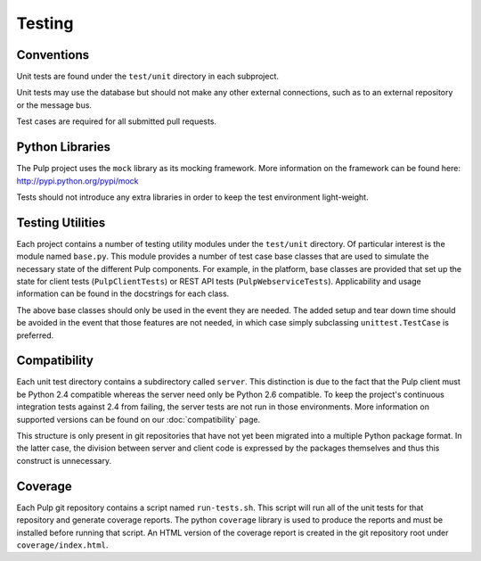 Testing
=======

Conventions
-----------

Unit tests are found under the ``test/unit`` directory in each subproject.

Unit tests may use the database but should not make any other external
connections, such as to an external repository or the message bus.

Test cases are required for all submitted pull requests.


Python Libraries
----------------

The Pulp project uses the ``mock`` library as its mocking framework. More
information on the framework can be found here: http://pypi.python.org/pypi/mock

Tests should not introduce any extra libraries in order to keep the test
environment light-weight.


Testing Utilities
-----------------

Each project contains a number of testing utility modules under the ``test/unit``
directory. Of particular interest is the module named ``base.py``. This module
provides a number of test case base classes that are used to simulate the
necessary state of the different Pulp components. For example, in the platform,
base classes are provided that set up the state for client tests
(``PulpClientTests``) or REST API tests (``PulpWebserviceTests``).
Applicability and usage information can be found in the docstrings for each
class.

The above base classes should only be used in the event they are needed. The
added setup and tear down time should be avoided in the event that those
features are not needed, in which case simply subclassing ``unittest.TestCase``
is preferred.


Compatibility
-------------

Each unit test directory contains a subdirectory called ``server``. This
distinction is due to the fact that the Pulp client must be
Python 2.4 compatible whereas the server need only be Python 2.6 compatible.
To keep the project's continuous integration tests against 2.4 from failing,
the server tests are not run in those environments. More information on supported
versions can be found on our :doc:`compatibility` page.

This structure is only present in git repositories that have not yet been
migrated into a multiple Python package format. In the latter case, the division
between server and client code is expressed by the packages themselves and thus
this construct is unnecessary.


Coverage
--------

Each Pulp git repository contains a script named ``run-tests.sh``. This script
will run all of the unit tests for that repository and generate coverage reports.
The python ``coverage`` library is used to produce the reports and must be
installed before running that script. An HTML version of the coverage report
is created in the git repository root under ``coverage/index.html``.
